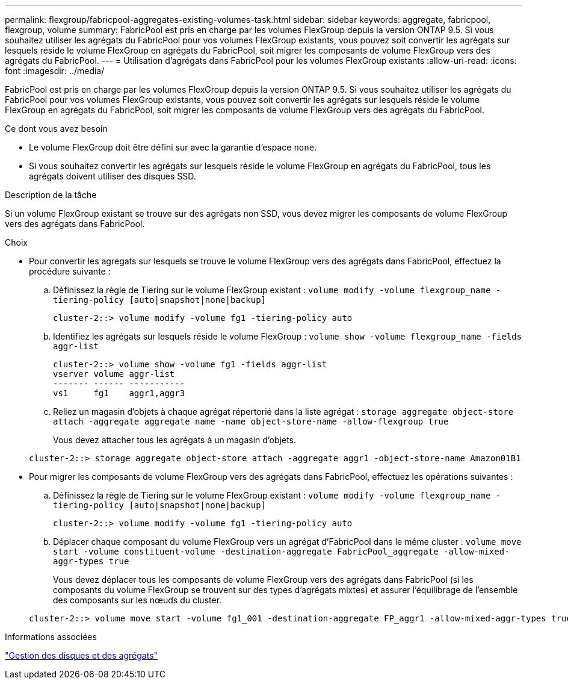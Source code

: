 ---
permalink: flexgroup/fabricpool-aggregates-existing-volumes-task.html 
sidebar: sidebar 
keywords: aggregate, fabricpool, flexgroup, volume 
summary: FabricPool est pris en charge par les volumes FlexGroup depuis la version ONTAP 9.5. Si vous souhaitez utiliser les agrégats du FabricPool pour vos volumes FlexGroup existants, vous pouvez soit convertir les agrégats sur lesquels réside le volume FlexGroup en agrégats du FabricPool, soit migrer les composants de volume FlexGroup vers des agrégats du FabricPool. 
---
= Utilisation d'agrégats dans FabricPool pour les volumes FlexGroup existants
:allow-uri-read: 
:icons: font
:imagesdir: ../media/


[role="lead"]
FabricPool est pris en charge par les volumes FlexGroup depuis la version ONTAP 9.5. Si vous souhaitez utiliser les agrégats du FabricPool pour vos volumes FlexGroup existants, vous pouvez soit convertir les agrégats sur lesquels réside le volume FlexGroup en agrégats du FabricPool, soit migrer les composants de volume FlexGroup vers des agrégats du FabricPool.

.Ce dont vous avez besoin
* Le volume FlexGroup doit être défini sur avec la garantie d'espace `none`.
* Si vous souhaitez convertir les agrégats sur lesquels réside le volume FlexGroup en agrégats du FabricPool, tous les agrégats doivent utiliser des disques SSD.


.Description de la tâche
Si un volume FlexGroup existant se trouve sur des agrégats non SSD, vous devez migrer les composants de volume FlexGroup vers des agrégats dans FabricPool.

.Choix
* Pour convertir les agrégats sur lesquels se trouve le volume FlexGroup vers des agrégats dans FabricPool, effectuez la procédure suivante :
+
.. Définissez la règle de Tiering sur le volume FlexGroup existant : `volume modify -volume flexgroup_name -tiering-policy [auto|snapshot|none|backup]`
+
[listing]
----
cluster-2::> volume modify -volume fg1 -tiering-policy auto
----
.. Identifiez les agrégats sur lesquels réside le volume FlexGroup : `volume show -volume flexgroup_name -fields aggr-list`
+
[listing]
----
cluster-2::> volume show -volume fg1 -fields aggr-list
vserver volume aggr-list
------- ------ -----------
vs1     fg1    aggr1,aggr3
----
.. Reliez un magasin d'objets à chaque agrégat répertorié dans la liste agrégat : `storage aggregate object-store attach -aggregate aggregate name -name object-store-name -allow-flexgroup true`
+
Vous devez attacher tous les agrégats à un magasin d'objets.



+
[listing]
----
cluster-2::> storage aggregate object-store attach -aggregate aggr1 -object-store-name Amazon01B1
----
* Pour migrer les composants de volume FlexGroup vers des agrégats dans FabricPool, effectuez les opérations suivantes :
+
.. Définissez la règle de Tiering sur le volume FlexGroup existant : `volume modify -volume flexgroup_name -tiering-policy [auto|snapshot|none|backup]`
+
[listing]
----
cluster-2::> volume modify -volume fg1 -tiering-policy auto
----
.. Déplacer chaque composant du volume FlexGroup vers un agrégat d'FabricPool dans le même cluster : `volume move start -volume constituent-volume -destination-aggregate FabricPool_aggregate -allow-mixed-aggr-types true`
+
Vous devez déplacer tous les composants de volume FlexGroup vers des agrégats dans FabricPool (si les composants du volume FlexGroup se trouvent sur des types d'agrégats mixtes) et assurer l'équilibrage de l'ensemble des composants sur les nœuds du cluster.

+
[listing]
----
cluster-2::> volume move start -volume fg1_001 -destination-aggregate FP_aggr1 -allow-mixed-aggr-types true
----




.Informations associées
link:../disks-aggregates/index.html["Gestion des disques et des agrégats"]

